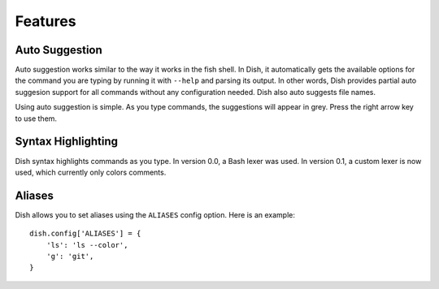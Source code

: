 Features
========


Auto Suggestion
---------------

Auto suggestion works similar to the way it works in the fish shell. In Dish, it
automatically gets the available options for the command you are typing by
running it with ``--help`` and parsing its output. In other words, Dish provides
partial auto suggesion support for all commands without any configuration
needed. Dish also auto suggests file names.

Using auto suggestion is simple. As you type commands, the suggestions will
appear in grey. Press the right arrow key to use them.

.. versionadded:: 0.1
   Added auto suggestion. Options are parsed from ``--help`` output, and
   filenames are also suggested.


Syntax Highlighting
-------------------

Dish syntax highlights commands as you type. In version 0.0, a Bash lexer was
used. In version 0.1, a custom lexer is now used, which currently only colors
comments.


Aliases
-------

Dish allows you to set aliases using the ``ALIASES`` config option. Here is an
example::

   dish.config['ALIASES'] = {
       'ls': 'ls --color',
       'g': 'git',
   }
